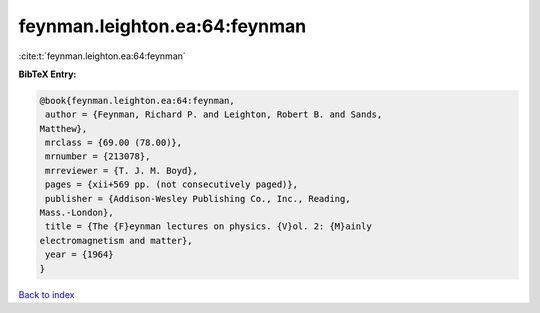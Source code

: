feynman.leighton.ea:64:feynman
==============================

:cite:t:`feynman.leighton.ea:64:feynman`

**BibTeX Entry:**

.. code-block:: bibtex

   @book{feynman.leighton.ea:64:feynman,
    author = {Feynman, Richard P. and Leighton, Robert B. and Sands,
   Matthew},
    mrclass = {69.00 (78.00)},
    mrnumber = {213078},
    mrreviewer = {T. J. M. Boyd},
    pages = {xii+569 pp. (not consecutively paged)},
    publisher = {Addison-Wesley Publishing Co., Inc., Reading,
   Mass.-London},
    title = {The {F}eynman lectures on physics. {V}ol. 2: {M}ainly
   electromagnetism and matter},
    year = {1964}
   }

`Back to index <../By-Cite-Keys.html>`__
